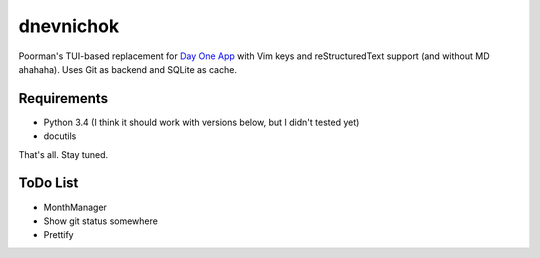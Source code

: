 ==========
dnevnichok
==========

Poorman's TUI-based replacement for `Day One App <http://dayoneapp.com/>`_ with Vim keys and reStructuredText support (and without MD ahahaha).
Uses Git as backend and SQLite as cache.

Requirements
~~~~~~~~~~~~

+ Python 3.4 (I think it should work with versions below, but I didn't tested yet)
+ docutils

That's all. Stay tuned.

ToDo List
~~~~~~~~~

+ MonthManager
+ Show git status somewhere
+ Prettify
